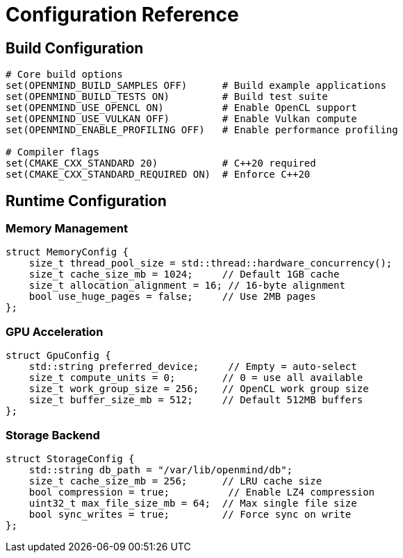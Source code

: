 = Configuration Reference
:description: Build and runtime configuration parameters

== Build Configuration

[source,cmake]
----
# Core build options
set(OPENMIND_BUILD_SAMPLES OFF)      # Build example applications
set(OPENMIND_BUILD_TESTS ON)         # Build test suite
set(OPENMIND_USE_OPENCL ON)          # Enable OpenCL support
set(OPENMIND_USE_VULKAN OFF)         # Enable Vulkan compute
set(OPENMIND_ENABLE_PROFILING OFF)   # Enable performance profiling

# Compiler flags
set(CMAKE_CXX_STANDARD 20)           # C++20 required
set(CMAKE_CXX_STANDARD_REQUIRED ON)  # Enforce C++20
----

== Runtime Configuration

=== Memory Management
[source,cpp]
----
struct MemoryConfig {
    size_t thread_pool_size = std::thread::hardware_concurrency();
    size_t cache_size_mb = 1024;     // Default 1GB cache
    size_t allocation_alignment = 16; // 16-byte alignment
    bool use_huge_pages = false;     // Use 2MB pages
};
----

=== GPU Acceleration
[source,cpp]
----
struct GpuConfig {
    std::string preferred_device;     // Empty = auto-select
    size_t compute_units = 0;        // 0 = use all available
    size_t work_group_size = 256;    // OpenCL work group size
    size_t buffer_size_mb = 512;     // Default 512MB buffers
};
----

=== Storage Backend
[source,cpp]
----
struct StorageConfig {
    std::string db_path = "/var/lib/openmind/db";
    size_t cache_size_mb = 256;      // LRU cache size
    bool compression = true;          // Enable LZ4 compression
    uint32_t max_file_size_mb = 64;  // Max single file size
    bool sync_writes = true;         // Force sync on write
};
----
